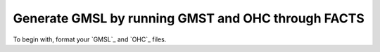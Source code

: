 Generate GMSL by running GMST and OHC through FACTS
---------------------------------------------------

To begin with, format your `GMSL`_ and `OHC`_ files.
